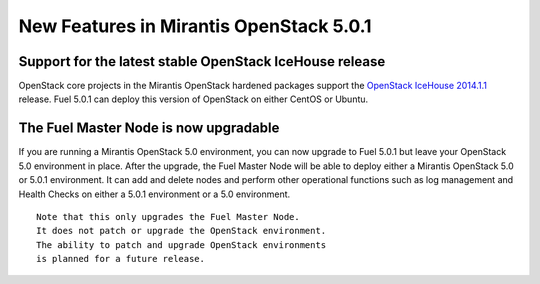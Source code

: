 

New Features in Mirantis OpenStack 5.0.1
========================================

Support for the latest stable OpenStack IceHouse release
--------------------------------------------------------
OpenStack core projects in the Mirantis OpenStack hardened packages
support the
`OpenStack IceHouse 2014.1.1 <https://wiki.openstack.org/wiki/ReleaseNotes/2014.1.1>`_ release.
Fuel 5.0.1 can deploy this version of OpenStack on either CentOS or Ubuntu.

The Fuel Master Node is now upgradable
--------------------------------------

If you are running a Mirantis OpenStack 5.0 environment,
you can now upgrade to Fuel 5.0.1
but leave your OpenStack 5.0 environment in place.
After the upgrade,
the Fuel Master Node will be able to deploy
either a Mirantis OpenStack 5.0 or 5.0.1 environment.
It can add and delete nodes
and perform other operational functions
such as log management and Health Checks
on either a 5.0.1 environment
or a 5.0 environment.

.. See :ref:`upgrade-ug` for details and instructions.

::

  Note that this only upgrades the Fuel Master Node.
  It does not patch or upgrade the OpenStack environment.
  The ability to patch and upgrade OpenStack environments
  is planned for a future release.


